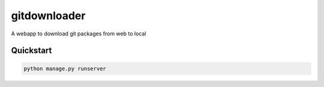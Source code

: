 ===============================
gitdownloader
===============================

A webapp to download git packages from web to local


Quickstart
----------

.. code-block:: bash

    python manage.py runserver

